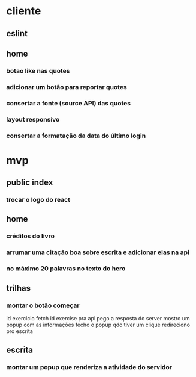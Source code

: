 * cliente
** eslint
** home
*** botao like nas quotes
*** adicionar um botão para reportar quotes
*** consertar a fonte (source API) das quotes
*** layout responsivo
*** consertar a formatação da data do último login
* mvp
** public index
*** trocar o logo do react
** home
*** créditos do livro
*** arrumar uma citação boa sobre escrita e adicionar elas na api
*** no máximo 20 palavras no texto do hero
** trilhas
*** montar o botão começar
id exercicio
fetch id exercise pra api
pego a resposta do server
mostro um popup com as informações
fecho o popup qdo tiver um clique
redireciono pro escrita
** escrita
*** montar um popup que renderiza a atividade do servidor

